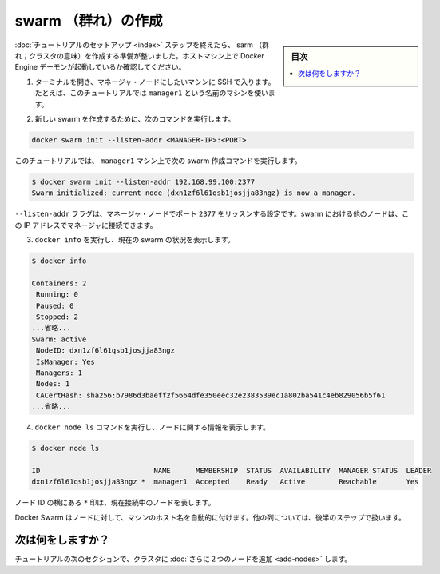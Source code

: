 ﻿.. -*- coding: utf-8 -*-
.. URL: https://docs.docker.com/engine/swarm/swarm-tutorial/create-swarm/
.. SOURCE: https://github.com/docker/docker/blob/master/docs/swarm/swarm-tutorial/create-swarm.md
   doc version: 1.12
      https://github.com/docker/docker/commits/master/docs/swarm/swarm-tutorial/create-swarm.md
.. check date: 2016/06/21
.. Commits on Jun 19, 2016 9499d5fd522e2fa31e5d0458c4eb9b420f164096
.. -----------------------------------------------------------------------------

.. Create a swarm

.. _create-a-swam:

=======================================
swarm （群れ）の作成
=======================================

.. sidebar:: 目次

   .. contents:: 
       :depth: 3
       :local:

.. After you complete the tutorial setup steps, you're ready to create a swarm. Make sure the Docker Engine daemon is started on the host machines.

:doc:`チュートリアルのセットアップ <index>` ステップを終えたら、 sarm （群れ；クラスタの意味）を作成する準備が整いました。ホストマシン上で Docker Engine デーモンが起動しているか確認してください。

..    Open a terminal and ssh into the machine where you want to run your manager node. For example, the tutorial uses a machine named manager1.

1. ターミナルを開き、マネージャ・ノードにしたいマシンに SSH で入ります。たとえば、このチュートリアルでは ``manager1`` という名前のマシンを使います。

..    Run the following command to create a new swarm:

2. 新しい swarm を作成するために、次のコマンドを実行します。

.. code-block:: bash

   docker swarm init --listen-addr <MANAGER-IP>:<PORT>

..    In the tutorial, the following command creates a swarm on the manager1 machine:

このチュートリアルでは、 ``manager1`` マシン上で次の swarm 作成コマンドを実行します。

.. code-block:: bash

   $ docker swarm init --listen-addr 192.168.99.100:2377
   Swarm initialized: current node (dxn1zf6l61qsb1josjja83ngz) is now a manager.

..    The --listen-addr flag configures the manager node to listen on port 2377. The other nodes in the swarm must be able to access the manager at the IP address.

``--listen-addr`` フラグは、マネージャ・ノードでポート ``2377`` をリッスンする設定です。swarm における他のノードは、この IP アドレスでマネージャに接続できます。

..    Run docker info to view the current state of the swarm:

3. ``docker info`` を実行し、現在の swarm の状況を表示します。

.. code-block:: bash

    $ docker info
   
    Containers: 2
     Running: 0
     Paused: 0
     Stopped: 2
    ...省略...
    Swarm: active
     NodeID: dxn1zf6l61qsb1josjja83ngz
     IsManager: Yes
     Managers: 1
     Nodes: 1
     CACertHash: sha256:b7986d3baeff2f5664dfe350eec32e2383539ec1a802ba541c4eb829056b5f61
    ...省略...

..     Run the docker node ls command to view information about nodes:

4. ``docker node ls`` コマンドを実行し、ノードに関する情報を表示します。

.. code-block:: bash

   $ docker node ls
   
   ID                           NAME      MEMBERSHIP  STATUS  AVAILABILITY  MANAGER STATUS  LEADER
   dxn1zf6l61qsb1josjja83ngz *  manager1  Accepted    Ready   Active        Reachable       Yes

..    The * next to the node id, indicates that you're currently connected on this node.

ノード ID の横にある ``*`` 印は、現在接続中のノードを表します。

..    Docker Swarm automatically names the node for the machine host name. The tutorial covers other columns in later steps.

Docker Swarm はノードに対して、マシンのホスト名を自動的に付けます。他の列については、後半のステップで扱います。

.. What's next?

次は何をしますか？
====================

.. In the next section of the tutorial, we'll add two more nodes to the cluster.

チュートリアルの次のセクションで、クラスタに :doc:`さらに２つのノードを追加 <add-nodes>` します。

.. seealso:: 

   Create a swarm
      https://docs.docker.com/engine/swarm/swarm-tutorial/create-swarm/
